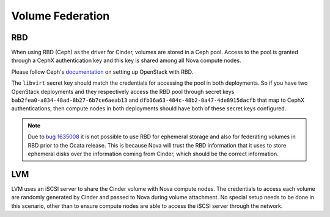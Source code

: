 =================
Volume Federation
=================

RBD
===
When using RBD (Ceph) as the driver for Cinder, volumes are stored in a Ceph
pool. Access to the pool is granted through a CephX authentication key and
this key is shared among all Nova compute nodes.

Please follow Ceph's documentation_ on setting up OpenStack with RBD.

The ``libvirt`` secret key should match the credentials for accessing the pool
in both deployments. So if you have two OpenStack deployments and they
respectively access the RBD pool through secret keys
``bab2fea0-a834-48ad-8b27-6b7ce6aeab13`` and
``dfb36a63-484c-48b2-8a47-4de8915dacfb`` that map to CephX authentications,
then compute nodes in both deployments should have both of these secret keys
configured.

.. NOTE::

   Due to `bug 1635008`_ it is not possible to use RBD for ephemeral storage
   and also for federating volumes in RBD prior to the Ocata release. This is
   because Nova will trust the RBD information that it uses to store ephemeral
   disks over the information coming from Cinder, which should be the correct
   information.


.. _`bug 1635008`: https://bugs.launchpad.net/nova/+bug/1635008
.. _documentation: http://docs.ceph.com/docs/master/rbd/rbd-openstack/


LVM
===
LVM uses an iSCSI server to share the Cinder volume with Nova compute nodes.
The credentials to access each volume are randomly generated by Cinder and
passed to Nova during volume attachment. No special setup needs to be done
in this scenario, other than to ensure compute nodes are able to access the
iSCSI server through the network.
